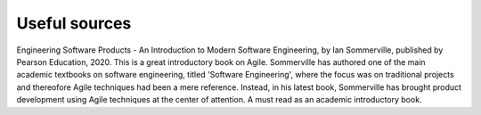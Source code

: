
**********************
Useful sources
**********************


Engineering Software Products -  An Introduction to Modern Software Engineering, by Ian Sommerville, published by Pearson Education, 2020.
This is a great introductory book on Agile. Sommerville has authored one of the main academic textbooks on software engineering, titled 'Software Engineering', where the focus was on traditional projects and thereofore Agile techniques had been a mere reference. Instead, in his latest book, Sommerville has brought product development using Agile techniques at the center of attention. A must read as an academic introductory book.


